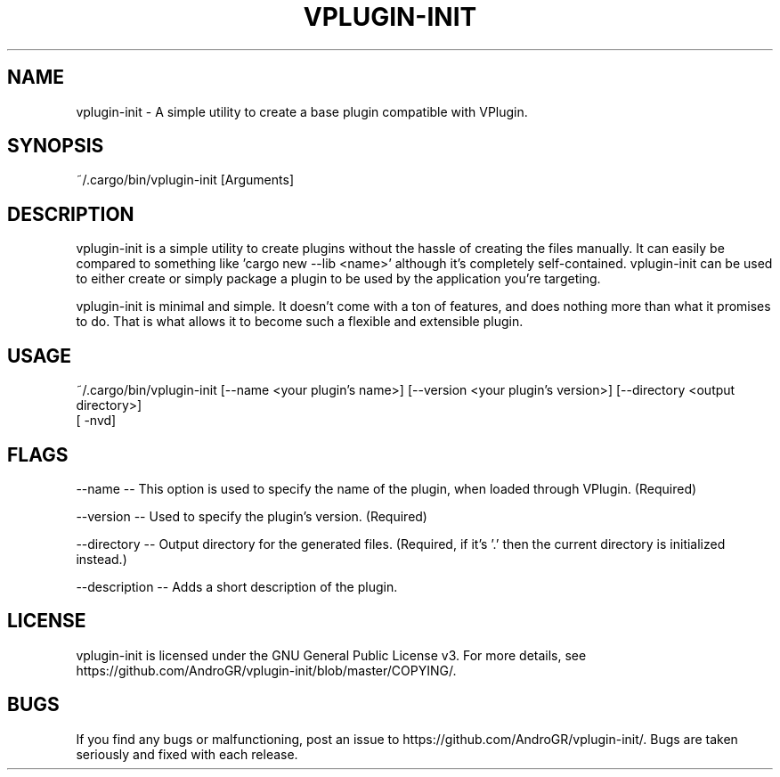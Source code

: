 .TH VPLUGIN-INIT "1" "November 2022" "vplugin-init v0.1.0" "User Manual"
.SH NAME
vplugin-init \- A simple utility to create a base plugin compatible with VPlugin.

.SH "SYNOPSIS"
~/.cargo/bin/vplugin-init [Arguments]
.SH DESCRIPTION
vplugin-init is a simple utility to create plugins without the hassle of creating the files manually. It can easily
be compared to something like 'cargo new --lib <name>' although it's completely self-contained. vplugin-init can be used
to either create or simply package a plugin to be used by the application you're targeting.

vplugin-init is minimal and simple. It doesn't come with a ton of features, and does nothing more than
what it promises to do. That is what allows it to become such a flexible and extensible plugin.

.SH "USAGE"
~/.cargo/bin/vplugin-init [--name <your plugin's name>] [--version <your plugin's version>] [--directory <output directory>]
                          [ -nvd]

.SH "FLAGS"
--name \-\- This option is used to specify the name of the plugin, when loaded through VPlugin. (Required)

--version \-\- Used to specify the plugin's version. (Required)

--directory \-\- Output directory for the generated files. (Required, if it's '.' then the current directory is initialized instead.)

--description \-\- Adds a short description of the plugin.

.SH "LICENSE"
vplugin-init is licensed under the GNU General Public License v3. For more details, see https://github.com/AndroGR/vplugin-init/blob/master/COPYING/.
.SH "BUGS"
If you find any bugs or malfunctioning, post an issue to https://github.com/AndroGR/vplugin-init/. Bugs are taken seriously and fixed with each release.
